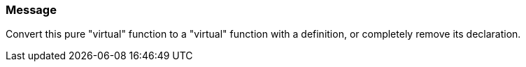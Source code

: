 === Message

Convert this pure "virtual" function to a "virtual" function with a definition, or completely remove its declaration.

